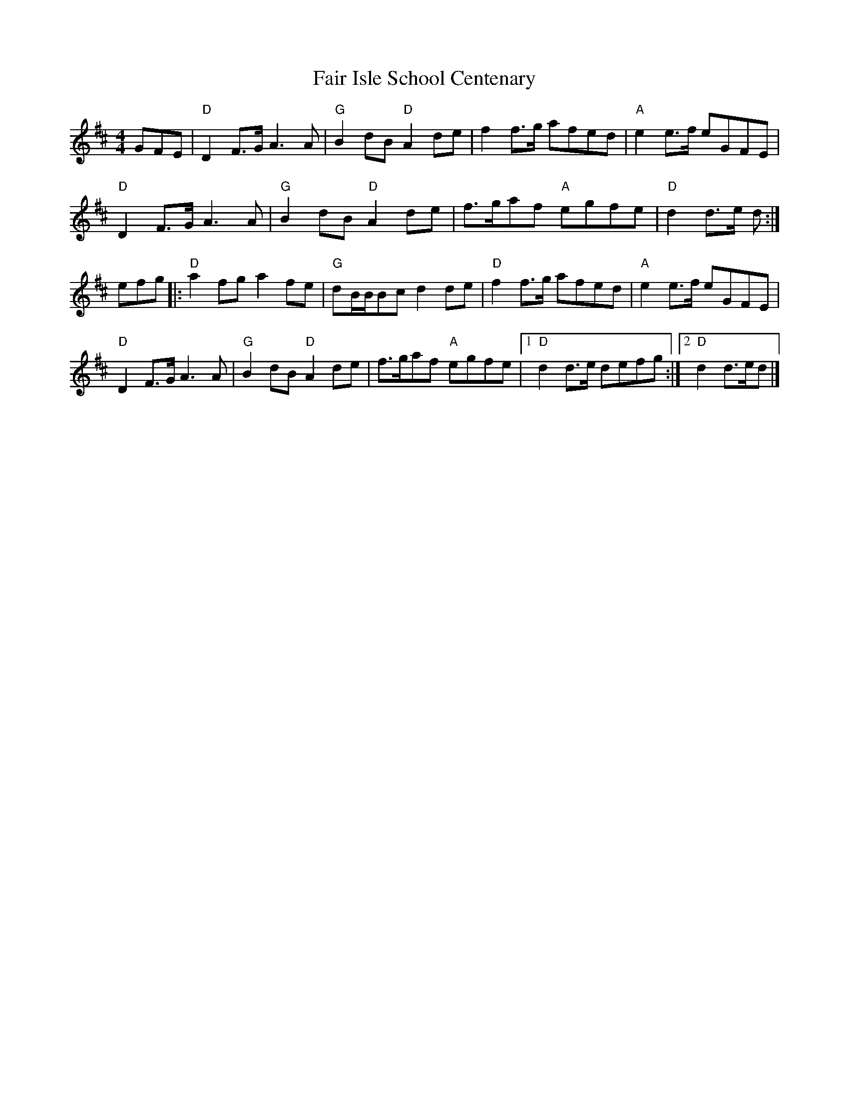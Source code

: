 X: 0
T: Fair Isle School Centenary
R: march
M: 4/4
L: 1/8
K: Dmaj
GFE|"D"D2F3/G/ A3A|"G"B2dB "D"A2de|f2f3/g/ afed|"A"e2e3/f/ eGFE|
"D"D2F3/G/ A3A|"G"B2dB "D"A2de|f3/g/af "A"egfe|"D"d2d3/e/ d:|
efg|:"D"a2fg a2fe|"G"dB/B/Bc d2de|"D"f2f3/g/ afed|"A"e2e3/f/ eGFE|
"D"D2F3/G/ A3A|"G"B2dB "D"A2de|f3/g/af "A"egfe|1 "D"d2d3/e/ defg:|2"D"d2d3/e/d|]